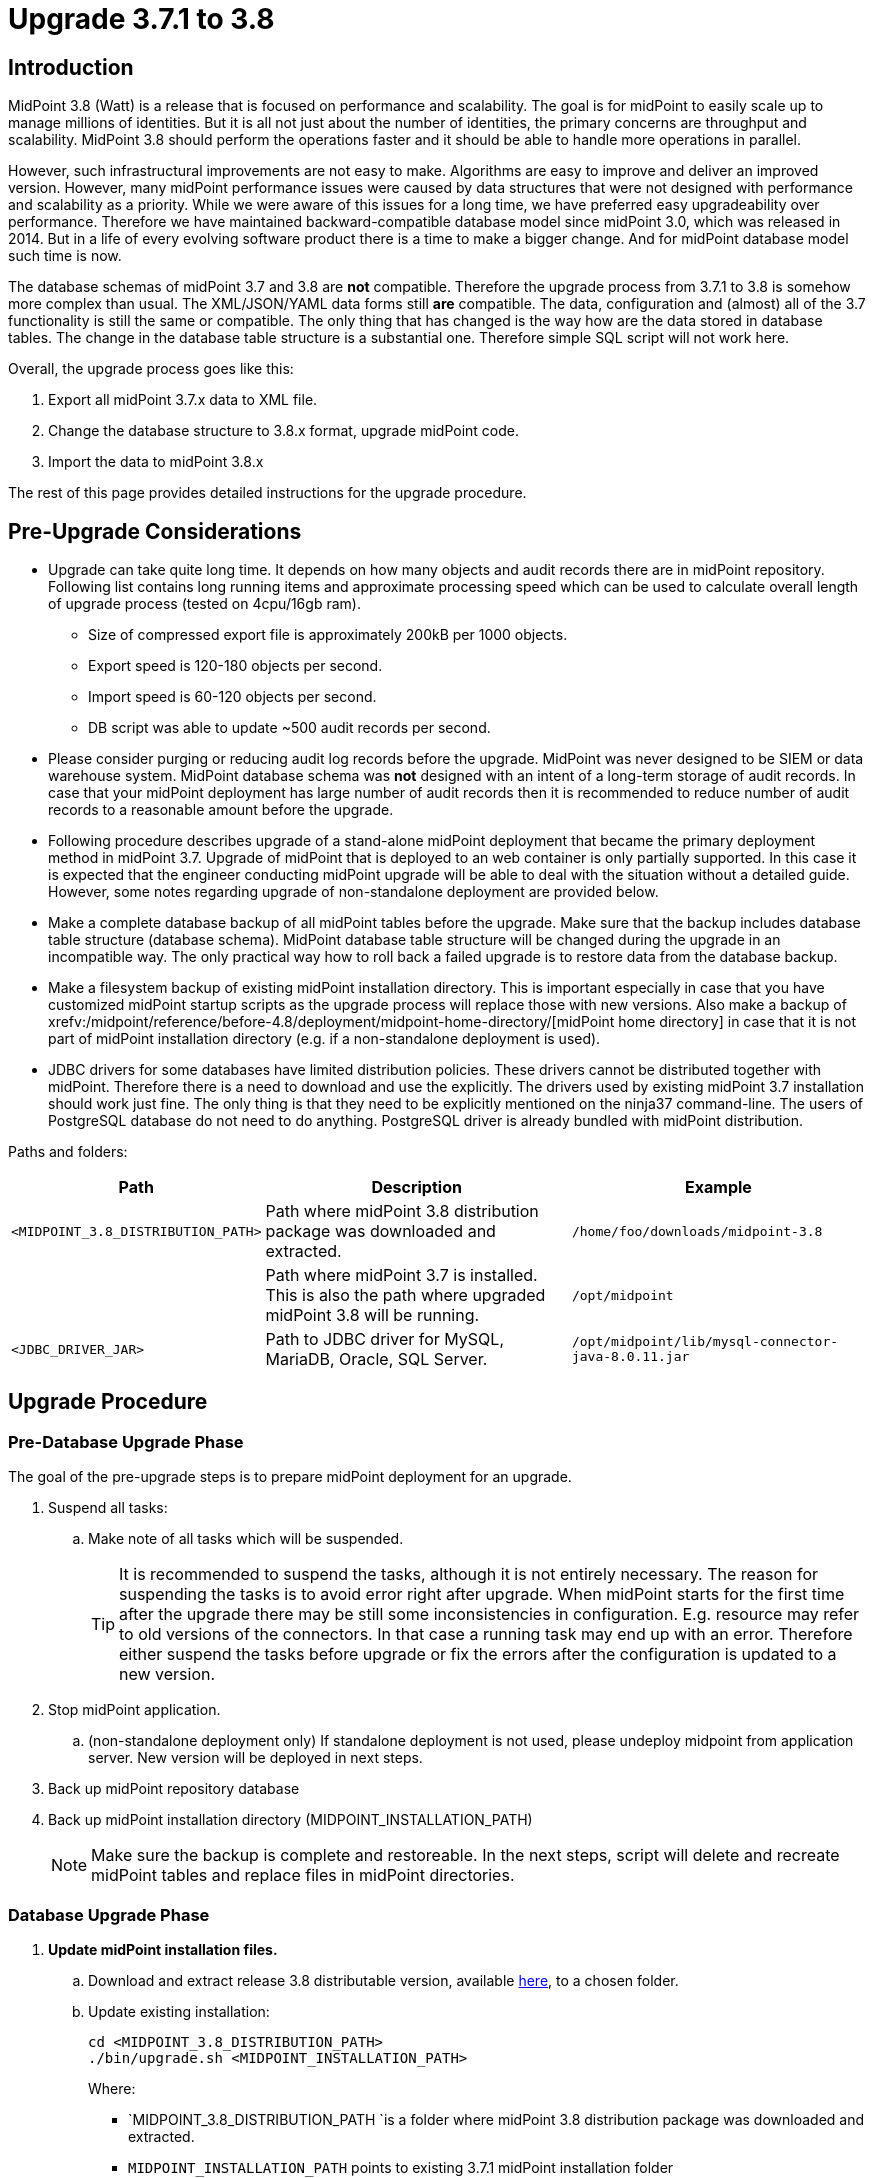 = Upgrade 3.7.1 to 3.8
:page-wiki-name: Upgrade 3.7.1 to 3.8
:page-wiki-id: 24677020
:page-wiki-metadata-create-user: lazyman
:page-wiki-metadata-create-date: 2018-05-16T18:25:04.665+02:00
:page-wiki-metadata-modify-user: semancik
:page-wiki-metadata-modify-date: 2018-06-06T10:40:06.963+02:00
:page-toc: top

== Introduction

MidPoint 3.8 (Watt) is a release that is focused on performance and scalability.
The goal is for midPoint to easily scale up to manage millions of identities.
But it is all not just about the number of identities, the primary concerns are throughput and scalability.
MidPoint 3.8 should perform the operations faster and it should be able to handle more operations in parallel.

However, such infrastructural improvements are not easy to make.
Algorithms are easy to improve and deliver an improved version.
However, many midPoint performance issues were caused by data structures that were not designed with performance and scalability as a priority.
While we were aware of this issues for a long time, we have preferred easy upgradeability over performance.
Therefore we have maintained backward-compatible database model since midPoint 3.0, which was released in 2014.
But in a life of every evolving software product there is a time to make a bigger change.
And for midPoint database model such time is now.

The database schemas of midPoint 3.7 and 3.8 are *not* compatible.
Therefore the upgrade process from 3.7.1 to 3.8 is somehow more complex than usual.
The XML/JSON/YAML data forms still *are* compatible.
The data, configuration and (almost) all of the 3.7 functionality is still the same or compatible.
The only thing that has changed is the way how are the data stored in database tables.
The change in the database table structure is a substantial one.
Therefore simple SQL script will not work here.

Overall, the upgrade process goes like this:

. Export all midPoint 3.7.x data to XML file.

. Change the database structure to 3.8.x format, upgrade midPoint code.

. Import the data to midPoint 3.8.x

The rest of this page provides detailed instructions for the upgrade procedure.

== Pre-Upgrade Considerations

* Upgrade can take quite long time.
It depends on how many objects and audit records there are in midPoint repository.
Following list contains long running items and approximate processing speed which can be used to calculate overall length of upgrade process (tested on 4cpu/16gb ram).

** Size of compressed export file is approximately 200kB per 1000 objects.

** Export speed is 120-180 objects per second.

** Import speed is 60-120 objects per second.

** DB script was able to update ~500 audit records per second.


* Please consider purging or reducing audit log records before the upgrade.
MidPoint was never designed to be SIEM or data warehouse system.
MidPoint database schema was *not* designed with an intent of a long-term storage of audit records.
In case that your midPoint deployment has large number of audit records then it is recommended to reduce number of audit records to a reasonable amount before the upgrade.

* Following procedure describes upgrade of a stand-alone midPoint deployment that became the primary deployment method in midPoint 3.7. Upgrade of midPoint that is deployed to an web container is only partially supported.
In this case it is expected that the engineer conducting midPoint upgrade will be able to deal with the situation without a detailed guide.
However, some notes regarding upgrade of non-standalone deployment are provided below.

* Make a complete database backup of all midPoint tables before the upgrade.
Make sure that the backup includes database table structure (database schema).
MidPoint database table structure will be changed during the upgrade in an incompatible way.
The only practical way how to roll back a failed upgrade is to restore data from the database backup.

* Make a filesystem backup of existing midPoint installation directory.
This is important especially in case that you have customized midPoint startup scripts as the upgrade process will replace those with new versions.
Also make a backup of xrefv:/midpoint/reference/before-4.8/deployment/midpoint-home-directory/[midPoint home directory] in case that it is not part of midPoint installation directory (e.g. if a non-standalone deployment is used).

* JDBC drivers for some databases have limited distribution policies.
These drivers cannot be distributed together with midPoint.
Therefore there is a need to download and use the explicitly.
The drivers used by existing midPoint 3.7 installation should work just fine.
The only thing is that they need to be explicitly mentioned on the ninja37 command-line.
The users of PostgreSQL database do not need to do anything.
PostgreSQL driver is already bundled with midPoint distribution.

Paths and folders:

[%autowidth]
|===
| Path | Description | Example

| `<MIDPOINT_3.8_DISTRIBUTION_PATH>`
| Path where midPoint 3.8 distribution package was downloaded and extracted.
| `/home/foo/downloads/midpoint-3.8`


|
| Path where midPoint 3.7 is installed. +
This is also the path where upgraded midPoint 3.8 will be running.
| `/opt/midpoint`


| `<JDBC_DRIVER_JAR>`
| Path to JDBC driver for MySQL, MariaDB, Oracle, SQL Server.
| `/opt/midpoint/lib/mysql-connector-java-8.0.11.jar`


|===

== Upgrade Procedure

=== Pre-Database Upgrade Phase

The goal of the pre-upgrade steps is to prepare midPoint deployment for an upgrade.

. Suspend all tasks:

.. Make note of all tasks which will be suspended.
+
[TIP]
====
It is recommended to suspend the tasks, although it is not entirely necessary.
The reason for suspending the tasks is to avoid error right after upgrade.
When midPoint starts for the first time after the upgrade there may be still some inconsistencies in configuration.
E.g. resource may refer to old versions of the connectors.
In that case a running task may end up with an error.
Therefore either suspend the tasks before upgrade or fix the errors after the configuration is updated to a new version.
====

. Stop midPoint application.

.. (non-standalone deployment only) If standalone deployment is not used, please undeploy midpoint from application server.
New version will be deployed in next steps.

. Back up midPoint repository database

. Back up midPoint installation directory (MIDPOINT_INSTALLATION_PATH)
+
[NOTE]
====
Make sure the backup is complete and restoreable.
In the next steps, script will delete and recreate midPoint tables and replace files in midPoint directories.
====

=== Database Upgrade Phase

. *Update midPoint installation files.*

.. Download and extract release 3.8 distributable version, available link:https://evolveum.com/downloads/midpoint/3.8[here], to a chosen folder.

.. Update existing installation:
+
[source,bash]
----
cd <MIDPOINT_3.8_DISTRIBUTION_PATH>
./bin/upgrade.sh <MIDPOINT_INSTALLATION_PATH>
----
+
Where:

*** `MIDPOINT_3.8_DISTRIBUTION_PATH `is a folder where midPoint 3.8 distribution package was downloaded and extracted.

*** `MIDPOINT_INSTALLATION_PATH` points to existing 3.7.1 midPoint installation folder
+
[TIP]
.upgrade.sh
====
The `upgrade.sh` script will copy and move a lot of files from the distribution package (`MIDPOINT_3.8_DISTRIBUTION_PATH`) to the midPoint installation folder (`MIDPOINT_INSTALLATION_PATH`). This includes scripts (such as `midpoint.sh`) and libraries (such as `midpoint.war`). The `upgrade.sh` script will create backup of the target directories (`bin.backup` and `lib.backup`). +
The script will also copy `ninja37` tool that will be needed to extract midPoint 3.7.1 data.

====

.. (Optional) If one needs to count objects in midPoint before proceeding with the database upgrade, the following can be used:
+
[source,bash]
----
<MIDPOINT_INSTALLATION_PATH>/bin/ninja37.sh [-j <JDBC_DRIVER_JAR>] -v count
----
+
Where:
+
*** `MIDPOINT_INSTALLATION_PATH` points to the midPoint installation folder (originally containing 3.7.1, now upgraded to 3.8)

*** `JDBC_DRIVER_JAR` points to JDBC driver for MySQL, MariaDB, Oracle, SQL Server.
The `-j` is only necessary for these databases

+
(Note that if you want to count the objects before upgrading midPoint files, it is possible to run `ninja37.sh/.bat` also from the folder into which you originally extracted 3.8 distributable version.
However, it is necessary to set `MIDPOINT_HOME` environment variable to point to existing 3.7.1 home.) +


. *Export objects from midPoint.*
+
The following command will export the whole midPoint repository to a (compressed) XML archive.
It will not export the audit records.
+
[source,bash]
----
<MIDPOINT_INSTALLATION_PATH>/bin/ninja37.sh [-j <JDBC_DRIVER_JAR>] -v export -r -z -O backup.zip -l <NUMBER_OF_THREADS_FOR_EXPORT_WORKERS>
----
+
Where:

** `MIDPOINT_INSTALLATION_PATH` points to existing 3.7.1 midPoint installation folder

** `JDBC_DRIVER_JAR` points to JDBC driver for MySQL, MariaDB, Oracle, SQL Server.
The `-j` is only necessary for these databases

** `NUMBER_OF_THREADS_FOR_EXPORT_WORKERS` should be set roughly to number of database CPU cores, but as ninja runs locally on client it also depends on how many CPU cores can client use.
Generally the number should be between 2 and 8.

. *Modify database schema.*
+
Use your database client tools to execute `<MIDPOINT_INSTALLATION_PATH>/doc/config/sql/_all/<DB_VENDOR>-upgrade-3.7-3.8.sql` against midPoint database.
It will update the audit records tables.
+
Where:

** `MIDPOINT_INSTALLATION_PATH` points to existing 3.7.1 midPoint installation folder

** `DB_VENDOR` is either: `h2`, `mysql`, `oracle`, `postgresql`, `sqlserver`

. *Import objects to midPoint.*
+
The following command will import the (previously) exported midPoint repository from a (compressed) archive.
+
[source,bash]
----
<MIDPOINT_INSTALLATION_PATH>/bin/ninja.sh [-j <JDBC_DRIVER_JAR>] -v import -r -z -i <MIDPOINT_INSTALLATION_PATH>/backup.zip -l <NUMBER_OF_THREADS_FOR_IMPORT_WORKERS>
----
+
Where:

** `MIDPOINT_INSTALLATION_PATH` points to existing 3.7.1 midPoint installation folder

** `JDBC_DRIVER_JAR` points to JDBC driver for MySQL, MariaDB, Oracle, SQL Server.
The `-j` is only necessary for these databases

** `NUMBER_OF_THREADS_FOR_IMPORT_WORKERS` should be set roughly to number of database CPU cores, but as ninja runs locally on client it also depends on how many CPU cores can client use.
Generally the number should be between 2 and 8.

Note that the export was done using `ninja37`, while import is done using `ninja` (i.e. the 3.8 version).

=== Post-Database Upgrade Phase

. If you had customized anything in the start scripts in `bin/` subdirectory (such as JVM options), please merge the changes back.
The original files are in `<MIDPOINT_INSTALLATION_PATH>/bin.backup`

. Start midPoint.

.. (non-standalone deployment only) If standalone deployment is not used, please deploy new version of midPoint.
Use war file located in `<MIDPOINT_INSTALLATION_PATH>/lib/midpoint.war`.

. If midPoint deployment used resources with connectors bundled within midPoint (CSV, database, AD, LDAP):

.. Go to repository objects page.

.. Update `connectorRef` for all resource objects to point to new versions of connectors.

.. Remove `ConnectorType` objects for non-existing connectors.

. Test all resources.

. Resume tasks that were suspended.

=== Cleanup

Following files can be removed after the upgrade:

* ninja37 tool (ninja37.sh, ninja37.bat, ninja37.jar).
This tool is only needed for upgrade from midPoint 3.7.x. It is not necessary for midPoint 3.8 and later.

* Exported objects (backup.zip).
Those objects are only necessary for a temporary period of the upgrade.
The file with exported objects is no longer needed after the upgrade.
However, it may be reasonable to store this file as a last backup of the old 3.7.x midPoint installation in the rare case that you will need to return back to midPoint 3.7.x later.

* MidPoint 3.8 distribution package.
The upgrade.sh script should copy everything that is needed to the installation directory.
The distribution package is no longer needed to run midPoint.

== Alternative Upgrade Scenarios

There are several alternative upgrade procedures:

* Upgrade to midPoint 3.7.2.
Then export data using regular ninja tool.
In that case there is no need to use ninja37.

* Upgrade to midPoint 3.7.2.
Export data from midPoint 3.7.2 using the ninja tool.
Create fresh installation of midPoint 3.8.
Apply any customizations in midPoint home directory.
Import the data.

== Miscellaneous Notes

Data exported from 3.7 or 3.7.1 will not work for the purposes of the upgrade.
MidPoint 3.8 database model has changed.
Now there is a needed for explicit type definition in the export files for some property types (e.g. attributes in shadow objects).
Export tools in midPoint 3.7 and 3.7.1 are *not* putting those definitions in the export files.
Hence the need to use ninja37 tool.
This is a modified version of ninja tool from midPoint 3.7.
The ninja37 is modified to properly put the definitions in the export files.
In fact, ninja37 is the ninja tool used in midPoint 3.7.2, where the export works as expected.
Therefore data exported from midPoint 3.7.2 will work and in that case there is no need to use ninja37.
Also data exported from midPoint built of the latest support-3.7 branch will work.

== See Also

* xref:/midpoint/release/3.8/[Release 3.8] release notes

* xref:../upgrade-3-7-1-to-3-8-faq/[Upgrade 3.7.1 to 3.8 FAQ]
